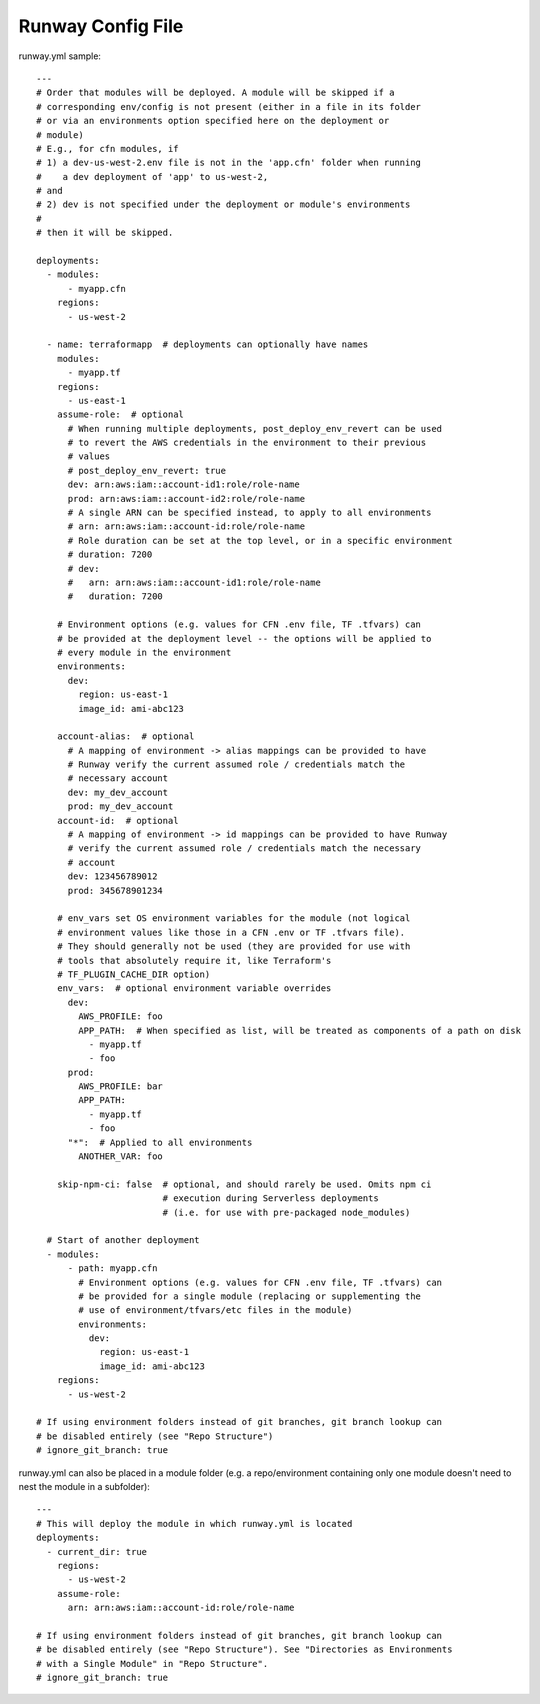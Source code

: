 .. _runway-config-options:

Runway Config File
==================

runway.yml sample::

    ---
    # Order that modules will be deployed. A module will be skipped if a
    # corresponding env/config is not present (either in a file in its folder
    # or via an environments option specified here on the deployment or
    # module)
    # E.g., for cfn modules, if
    # 1) a dev-us-west-2.env file is not in the 'app.cfn' folder when running
    #    a dev deployment of 'app' to us-west-2,
    # and
    # 2) dev is not specified under the deployment or module's environments
    #
    # then it will be skipped.

    deployments:
      - modules:
          - myapp.cfn
        regions:
          - us-west-2

      - name: terraformapp  # deployments can optionally have names
        modules:
          - myapp.tf
        regions:
          - us-east-1
        assume-role:  # optional
          # When running multiple deployments, post_deploy_env_revert can be used
          # to revert the AWS credentials in the environment to their previous
          # values
          # post_deploy_env_revert: true
          dev: arn:aws:iam::account-id1:role/role-name
          prod: arn:aws:iam::account-id2:role/role-name
          # A single ARN can be specified instead, to apply to all environments
          # arn: arn:aws:iam::account-id:role/role-name
          # Role duration can be set at the top level, or in a specific environment
          # duration: 7200
          # dev:
          #   arn: arn:aws:iam::account-id1:role/role-name
          #   duration: 7200

        # Environment options (e.g. values for CFN .env file, TF .tfvars) can
        # be provided at the deployment level -- the options will be applied to
        # every module in the environment
        environments:
          dev:
            region: us-east-1
            image_id: ami-abc123

        account-alias:  # optional
          # A mapping of environment -> alias mappings can be provided to have
          # Runway verify the current assumed role / credentials match the
          # necessary account
          dev: my_dev_account
          prod: my_dev_account
        account-id:  # optional
          # A mapping of environment -> id mappings can be provided to have Runway
          # verify the current assumed role / credentials match the necessary
          # account
          dev: 123456789012
          prod: 345678901234

        # env_vars set OS environment variables for the module (not logical
        # environment values like those in a CFN .env or TF .tfvars file).
        # They should generally not be used (they are provided for use with
        # tools that absolutely require it, like Terraform's
        # TF_PLUGIN_CACHE_DIR option)
        env_vars:  # optional environment variable overrides
          dev:
            AWS_PROFILE: foo
            APP_PATH:  # When specified as list, will be treated as components of a path on disk
              - myapp.tf
              - foo
          prod:
            AWS_PROFILE: bar
            APP_PATH:
              - myapp.tf
              - foo
          "*":  # Applied to all environments
            ANOTHER_VAR: foo

        skip-npm-ci: false  # optional, and should rarely be used. Omits npm ci
                            # execution during Serverless deployments
                            # (i.e. for use with pre-packaged node_modules)

      # Start of another deployment
      - modules:
          - path: myapp.cfn
            # Environment options (e.g. values for CFN .env file, TF .tfvars) can
            # be provided for a single module (replacing or supplementing the
            # use of environment/tfvars/etc files in the module)
            environments:
              dev:
                region: us-east-1
                image_id: ami-abc123
        regions:
          - us-west-2

    # If using environment folders instead of git branches, git branch lookup can
    # be disabled entirely (see "Repo Structure")
    # ignore_git_branch: true

runway.yml can also be placed in a module folder (e.g. a repo/environment containing 
only one module doesn't need to nest the module in a subfolder)::

    ---
    # This will deploy the module in which runway.yml is located
    deployments:
      - current_dir: true
        regions:
          - us-west-2
        assume-role:
          arn: arn:aws:iam::account-id:role/role-name
    
    # If using environment folders instead of git branches, git branch lookup can
    # be disabled entirely (see "Repo Structure"). See "Directories as Environments
    # with a Single Module" in "Repo Structure".
    # ignore_git_branch: true
